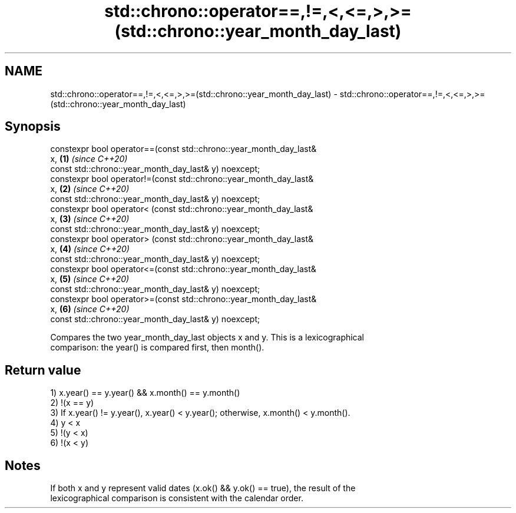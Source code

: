 .TH std::chrono::operator==,!=,<,<=,>,>=(std::chrono::year_month_day_last) 3 "2019.08.27" "http://cppreference.com" "C++ Standard Libary"
.SH NAME
std::chrono::operator==,!=,<,<=,>,>=(std::chrono::year_month_day_last) \- std::chrono::operator==,!=,<,<=,>,>=(std::chrono::year_month_day_last)

.SH Synopsis
   constexpr bool operator==(const std::chrono::year_month_day_last&
   x,                                                                 \fB(1)\fP \fI(since C++20)\fP
   const std::chrono::year_month_day_last& y) noexcept;
   constexpr bool operator!=(const std::chrono::year_month_day_last&
   x,                                                                 \fB(2)\fP \fI(since C++20)\fP
   const std::chrono::year_month_day_last& y) noexcept;
   constexpr bool operator< (const std::chrono::year_month_day_last&
   x,                                                                 \fB(3)\fP \fI(since C++20)\fP
   const std::chrono::year_month_day_last& y) noexcept;
   constexpr bool operator> (const std::chrono::year_month_day_last&
   x,                                                                 \fB(4)\fP \fI(since C++20)\fP
   const std::chrono::year_month_day_last& y) noexcept;
   constexpr bool operator<=(const std::chrono::year_month_day_last&
   x,                                                                 \fB(5)\fP \fI(since C++20)\fP
   const std::chrono::year_month_day_last& y) noexcept;
   constexpr bool operator>=(const std::chrono::year_month_day_last&
   x,                                                                 \fB(6)\fP \fI(since C++20)\fP
   const std::chrono::year_month_day_last& y) noexcept;

   Compares the two year_month_day_last objects x and y. This is a lexicographical
   comparison: the year() is compared first, then month().

.SH Return value

   1) x.year() == y.year() && x.month() == y.month()
   2) !(x == y)
   3) If x.year() != y.year(), x.year() < y.year(); otherwise, x.month() < y.month().
   4) y < x
   5) !(y < x)
   6) !(x < y)

.SH Notes

   If both x and y represent valid dates (x.ok() && y.ok() == true), the result of the
   lexicographical comparison is consistent with the calendar order.
